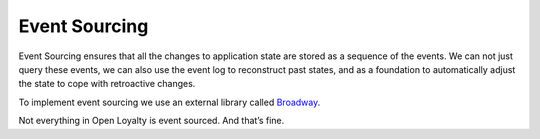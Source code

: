 Event Sourcing
==============

Event Sourcing ensures that all the changes to application state are stored as a sequence of the events. We can not just
query these events, we can also use the event log to reconstruct past states, and as a foundation to automatically
adjust the state to cope with retroactive changes.

.. image:: _images/event_sourcing.png
    :scale: 55%

To implement event sourcing we use an external library called `Broadway <https://github.com/broadway/broadway>`_.

Not everything in Open Loyalty is event sourced. And that’s fine.
